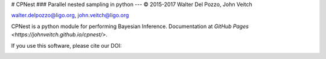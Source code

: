 # CPNest
### Parallel nested sampling in python
---
© 2015-2017 Walter Del Pozzo, John Veitch

.. image:: https://img.shields.io/badge/license-MIT-blue.svg
   :alt: MIT license
   :target: https://github.com/johnveitch/cpnest/blob/master/LICENSE

walter.delpozzo@ligo.org,
john.veitch@ligo.org

CPNest is a python module for performing Bayesian Inference.
Documentation at `GitHub Pages <https://johnveitch.github.io/cpnest/>`.


If you use this software, please cite our DOI:

.. image:: https://zenodo.org/badge/74378989.svg
   :alt: 10.5281/zenodo.835874
   :target: https://zenodo.org/badge/latestdoi/74378989

